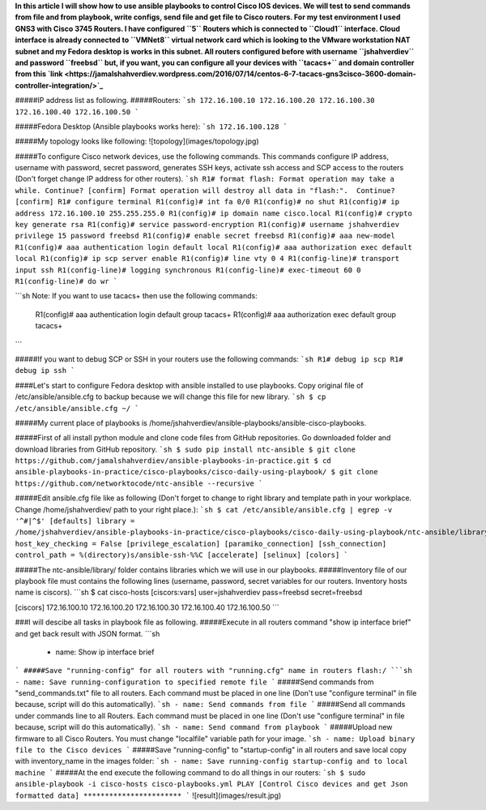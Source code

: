 **In this article I will show how to use ansible playbooks to control Cisco IOS devices. We will test to send commands from file and from playbook, write configs, send file and get file to Cisco routers. For my test environment I used GNS3 with Cisco 3745 Routers. I have configured ``5`` Routers which is connected to ``Cloud1`` interface. Cloud interface is already connected to ``VMNet8`` virtual network card which is looking to the VMware workstation NAT subnet and my Fedora desktop is works in this subnet. All routers configured before with username ``jshahverdiev`` and password ``freebsd`` but, if you want, you can configure all your devices with ``tacacs+`` and domain controller from this `link <https://jamalshahverdiev.wordpress.com/2016/07/14/centos-6-7-tacacs-gns3cisco-3600-domain-controller-integration/>`_**

#####IP address list as following. 
#####Routers: 
```sh
172.16.100.10
172.16.100.20
172.16.100.30
172.16.100.40
172.16.100.50
```

#####Fedora Desktop (Ansible playbooks works here):
```sh
172.16.100.128
```

#####My topology looks like following:
![topology](images/topology.jpg)

#####To configure Cisco network devices, use the following commands. This commands configure IP address, username with password, secret password, generates SSH keys, activate ssh access and SCP access to the routers (Don't forget change IP address for other routers).
```sh
R1# format flash:
Format operation may take a while. Continue? [confirm]
Format operation will destroy all data in "flash:".  Continue? [confirm]
R1# configure terminal
R1(config)# int fa 0/0 
R1(config)# no shut
R1(config)# ip address 172.16.100.10 255.255.255.0
R1(config)# ip domain name cisco.local
R1(config)# crypto key generate rsa
R1(config)# service password-encryption
R1(config)# username jshahverdiev privilege 15 password freebsd
R1(config)# enable secret freebsd
R1(config)# aaa new-model
R1(config)# aaa authentication login default local
R1(config)# aaa authorization exec default local
R1(config)# ip scp server enable
R1(config)# line vty 0 4
R1(config-line)# transport input ssh
R1(config-line)# logging synchronous
R1(config-line)# exec-timeout 60 0
R1(config-line)# do wr
```

```sh
Note: If you want to use tacacs+ then use the following commands:
      R1(config)# aaa authentication login default group tacacs+
      R1(config)# aaa authorization exec default group tacacs+
```

#####If you want to debug SCP or SSH in your routers use the following commands:
```sh
R1# debug ip scp
R1# debug ip ssh
```

####Let's start to configure Fedora desktop with ansible installed to use playbooks. Copy original file of /etc/ansible/ansible.cfg to backup because we will change this file for new library.
```sh
$ cp /etc/ansible/ansible.cfg ~/
```

#####My current place of playbooks is /home/jshahverdiev/ansible-playbooks/ansible-cisco-playbooks.

#####First of all install python module and clone code files from GitHub repositories. Go downloaded folder and download libraries from GitHub repository.
```sh
$ sudo pip install ntc-ansible
$ git clone https://github.com/jamalshahverdiev/ansible-playbooks-in-practice.git
$ cd ansible-playbooks-in-practice/cisco-playbooks/cisco-daily-using-playbook/ 
$ git clone https://github.com/networktocode/ntc-ansible --recursive
```

#####Edit ansible.cfg file like as following (Don't forget to change to right library and template path in your workplace. Change /home/jshahverdiev/ path to your right place.):
```sh
$ cat /etc/ansible/ansible.cfg | egrep -v '^#|^$'
[defaults]
library = /home/jshahverdiev/ansible-playbooks-in-practice/cisco-playbooks/cisco-daily-using-playbook/ntc-ansible/library/
host_key_checking = False
[privilege_escalation]
[paramiko_connection]
[ssh_connection]
control_path = %(directory)s/ansible-ssh-%%C
[accelerate]
[selinux]
[colors]
```

#####The ntc-ansible/library/ folder contains libraries which we will use in our playbooks.
#####Inventory file of our playbook file must contains the following lines (username, password, secret variables for our routers. Inventory hosts name is ciscors).
```sh
$ cat cisco-hosts
[ciscors:vars]
user=jshahverdiev
pass=freebsd
secret=freebsd

[ciscors]
172.16.100.10
172.16.100.20
172.16.100.30
172.16.100.40
172.16.100.50
```

###I will descibe all tasks in playbook file as following.
#####Execute in all routers command "show ip interface brief" and get back result with JSON format.
```sh
  - name: Show ip interface brief
```
#####Save "running-config" for all routers with "running.cfg" name in routers flash:/
```sh
- name: Save running-configuration to specified remote file
```
#####Send commands from "send_commands.txt" file to all routers. Each command must be placed in one line (Don't use "configure terminal" in file because, script will do this automatically). 
```sh
- name: Send commands from file 
```
#####Send all commands under commands line to all Routers. Each command must be placed in one line (Don't use "configure terminal" in file because, script will do this automatically).
```sh
- name: Send command from playbook
```
#####Upload new firmware to all Cisco Routers. You must change "localfile" variable path for your image.
```sh
- name: Upload binary file to the Cisco devices
```
#####Save "running-config" to "startup-config" in all routers and save local copy with inventory_name in the images folder:
```sh
- name: Save running-config startup-config and to local machine
```
#####At the end execute the following command to do all things in our routers:
```sh
$ sudo ansible-playbook -i cisco-hosts cisco-playbooks.yml
PLAY [Control Cisco devices and get Json formatted data] ***********************
```
![result](images/result.jpg)

